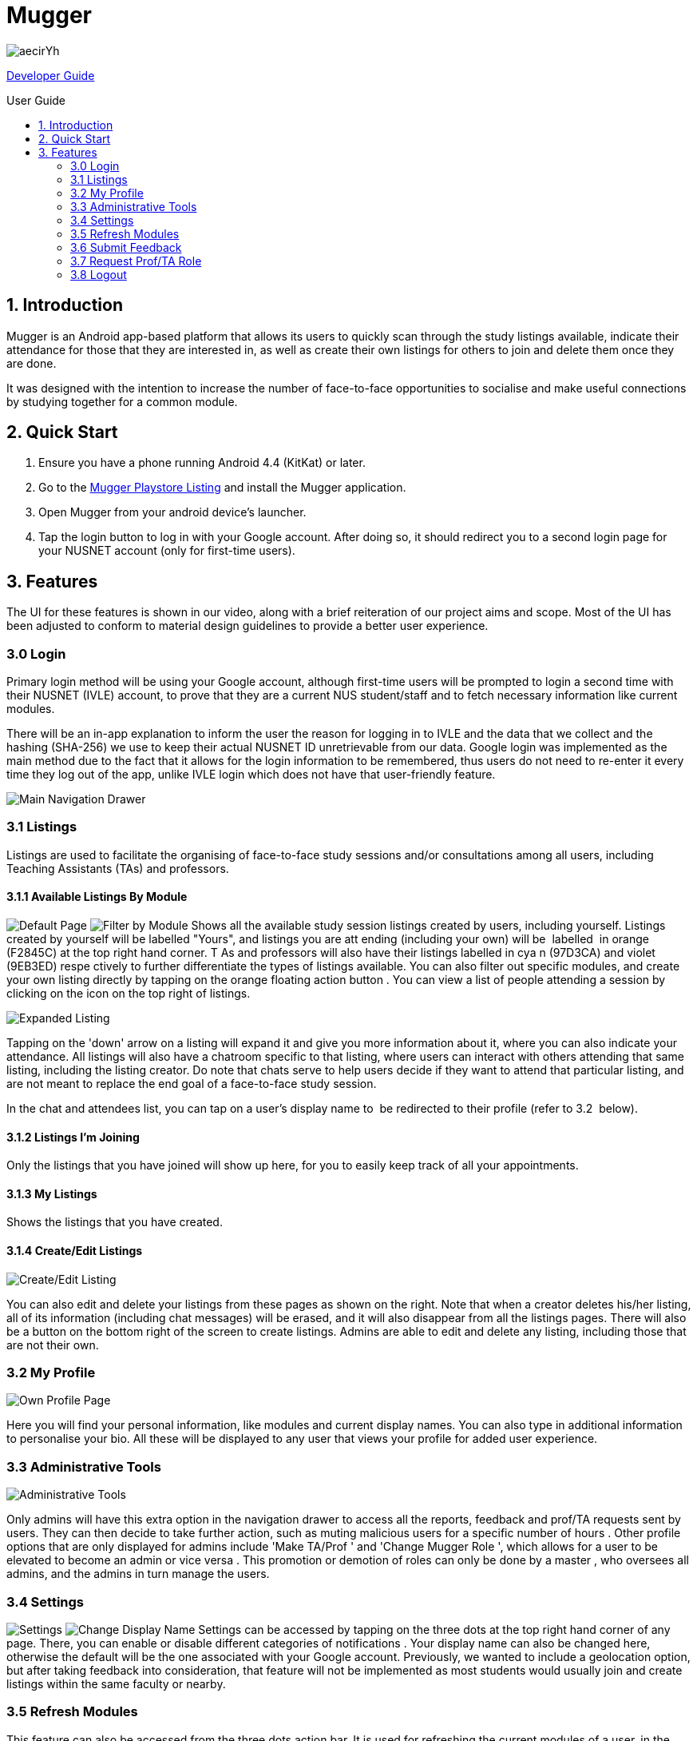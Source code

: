 ifdef::env-github,env-browser[:relfileprefix:]
:toc:
:toc-title: User Guide
:toc-placement: preamble

= Mugger

image::https://i.imgur.com/aecirYh.png[float="right"]

<<DeveloperGuide#, Developer Guide>>

== 1. Introduction

Mugger is an Android app-based platform that allows its users to quickly scan through the study listings available, indicate their attendance for those that they are interested in, as well as create their own listings for others to join and delete them once they are done.

It was designed with the intention to increase the number of face-to-face opportunities to socialise and make useful connections by studying together for a common module.

== 2. Quick Start

1. Ensure you have a phone running Android 4.4 (KitKat) or later.
2. Go to the https://www.google.com/url?q=https://goo.gl/Z5f3cC&sa=D&ust=1530187014671000[Mugger Playstore Listing] and install the Mugger application.
3. Open Mugger from your android device's launcher.
4. Tap the login button to log in with your Google account. After doing so, it should redirect you to a second login page for your NUSNET account (only for first-time users).

== 3. Features

The UI for these features is shown in our video, along with a brief reiteration of our project aims and scope. Most of the UI has been adjusted to conform to material design guidelines to provide a better user experience.

=== 3.0 Login

Primary login method will be using your Google account, although first-time users will be prompted to login a second time with their NUSNET (IVLE) account, to prove that they are a current NUS student/staff and to fetch necessary information like current modules.

There will be an in-app explanation to inform the user the reason for logging in to IVLE and the data that we collect and the hashing (SHA-256) we use to keep their actual NUSNET ID unretrievable from our data. Google login was implemented as the main method due to the fact that it allows for the login information to be remembered, thus users do not need to re-enter it every time they log out of the app, unlike IVLE login which does not have that user-friendly feature.

image::https://i.imgur.com/WoxpKIN.png[Main Navigation Drawer]
=== 3.1 Listings

Listings are used to facilitate the organising of face-to-face study sessions and/or consultations among all users, including Teaching Assistants (TAs) and professors.

==== 3.1.1 Available Listings By Module

image:https://i.imgur.com/o6zEFvI.png[Default Page] image:https://i.imgur.com/9cuKEqk.png[Filter by Module]
Shows all the available study session listings created by users, including yourself. Listings created by yourself will be labelled "Yours", and listings you are att ending (including your own) will be  labelled  in orange (F2845C) at the top right hand corner. T As and professors will also have their listings labelled in cya n (97D3CA) and violet (9EB3ED) respe ctively to further differentiate the types of listings available. You can also filter out specific modules, and create your own listing directly by tapping on the orange floating action button . You can view a list of people attending a session by clicking on the icon on the top right of listings.

image::https://i.imgur.com/WcdIxaC.png[Expanded Listing]
Tapping on the 'down' arrow on a listing will expand it and give you more information about it, where you can also indicate your attendance. All listings will also have a chatroom specific to that listing, where users can interact with others attending that same listing, including the listing creator. Do note that chats serve to help users decide if they want to attend that particular listing, and are not meant to replace the end goal of a face-to-face study session.

In the chat and attendees list, you can tap on a user's display name to  be redirected to their profile (refer to 3.2  below).

==== 3.1.2 Listings I'm Joining

Only the listings that you have joined will show up here, for you to easily keep track of all your appointments.

==== 3.1.3 My Listings

Shows the listings that you have created.

==== 3.1.4 Create/Edit Listings

image::https://i.imgur.com/Wgh4nP8.png[Create/Edit Listing]
You can also edit and delete your listings from these pages as shown on the right. Note that when a creator deletes his/her listing, all of its information (including chat messages) will be erased, and it will also disappear from all the listings pages. There will also be a button on the bottom right of the screen to create listings. Admins are able to edit and delete any listing, including those that are not their own.

=== 3.2 My Profile

image::https://i.imgur.com/jaLXEPw.png[Own Profile Page]
Here you will find your personal information, like modules and current display names. You can also type in additional information to personalise your bio. All these will be displayed to any user that views your profile for added user experience.

=== 3.3 Administrative Tools

image::https://i.imgur.com/K1qMo1h.png[Administrative Tools]
Only admins will have this extra option in the navigation drawer to access all the reports, feedback and prof/TA requests sent by users. They can then decide to take further action, such as muting malicious users for a specific number of hours . Other profile options that are only displayed for admins include 'Make TA/Prof ' and 'Change Mugger Role ', which allows for a user to be elevated to become an admin or vice versa . This promotion or demotion of roles can only be done by a master , who oversees all admins, and the admins in turn manage the users.

=== 3.4 Settings

image:https://i.imgur.com/zoWsvAq.png[Settings] image:https://i.imgur.com/wJmgynP.png[Change Display Name]
Settings can be accessed by tapping on the three dots at the top right hand corner of any page. There, you can enable or disable different categories of notifications . Your display name can also be changed here, otherwise the default will be the one associated with your Google account. Previously, we wanted to include a geolocation option, but after taking feedback into consideration, that feature will not be implemented as most students would usually join and create listings within the same faculty or nearby.

=== 3.5 Refresh Modules

This feature can also be accessed from the three dots action bar. It is used for refreshing the current modules of a user, in the event that they have changed modules or for the beginning of a new semester. Users will be required to go through IVLE login again to fetch the required data.

=== 3.6 Submit Feedback

image::https://i.imgur.com/GkWSGaH.png[Screenshot of Feedback Form]
This page allows users to send feedback that is viewable only by the admins. This is a channel for users to suggest application improvements and report bugs. This is valuable for us to improve the app in terms of user experience.

=== 3.7 Request Prof/TA Role

image::https://i.imgur.com/DPTzhdx.png[Screenshot of Prof/TA request form]
This page allows users to request to be registered as a Professor or TA for the module that they are teaching. They'll be required to type in the module code along with proof of their position. These requests can only be viewed by admins who can approve such requests and give them their respective roles(section 3.3) so that they can make specially tagged listings as mentioned in section 3.1.

=== 3.8 Logout

After the user logs out, he/she will be brought back to the main login screen until the next time the app is opened again.
